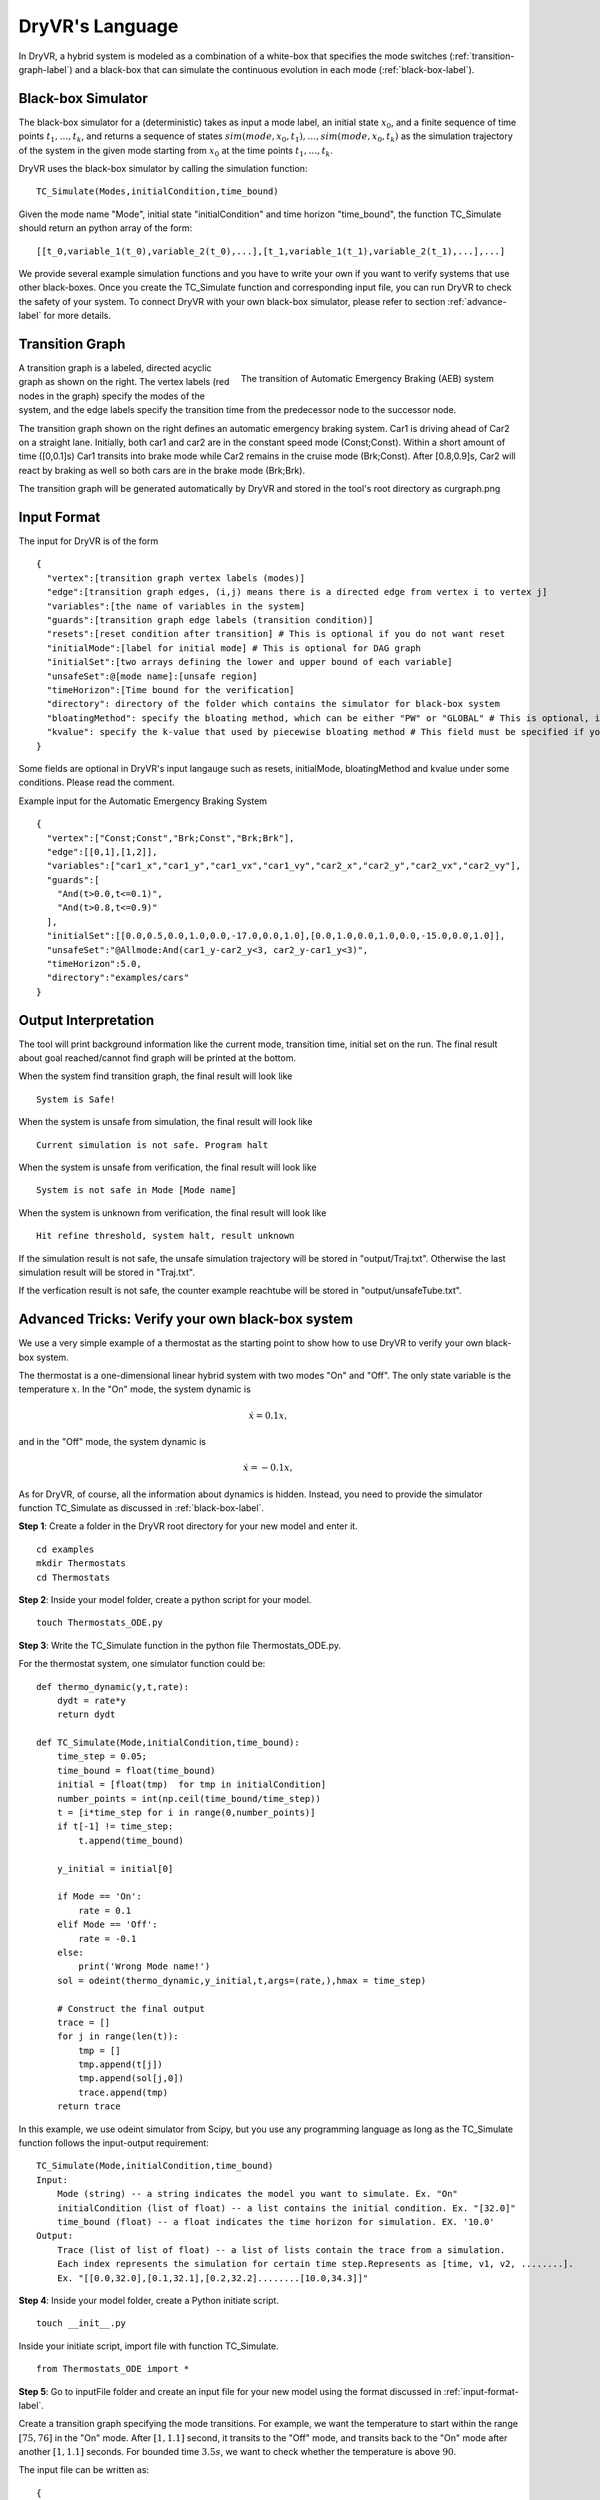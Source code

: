 DryVR's Language
=======================

In DryVR,  a hybrid system is modeled as a combination of a white-box that specifies the mode switches (:ref:`transition-graph-label`) and a black-box that can simulate the continuous evolution in each mode (:ref:`black-box-label`).


.. _black-box-label:

Black-box Simulator
^^^^^^^^^^^^^^^^^^^^^^^^
The black-box simulator for a (deterministic) takes as input a mode label, an initial state :math:`x_0`, and a finite
sequence of time points :math:`t_1, \ldots, t_k`, and returns a sequence of
states :math:`sim(mode,x_0,t_1), \ldots, sim(mode,x_0,t_k)`
as the simulation trajectory of the system in the given mode starting from :math:`x_0` at the time points :math:`t_1, \ldots, t_k`.

DryVR uses the black-box simulator by calling the simulation function: ::

    TC_Simulate(Modes,initialCondition,time_bound)

Given the mode name "Mode", initial state "initialCondition"  and time horizon "time\_bound", the function TC\_Simulate should return an python array of the form: ::

    [[t_0,variable_1(t_0),variable_2(t_0),...],[t_1,variable_1(t_1),variable_2(t_1),...],...]

We provide several example simulation functions and you have to write your own if you want to verify systems that use other black-boxes. Once you create the TC_Simulate function and corresponding input file, you can run DryVR to check the safety of your system. To connect DryVR with your own black-box simulator, please refer to section :ref:`advance-label` for more details.

.. _transition-graph-label:

Transition Graph
^^^^^^^^^^^^^^^^^^^^^^^^^

.. figure:: curgraph.png
    :scale: 60%
    :align: right
    :alt: transition graph

    The transition of Automatic Emergency Braking (AEB) system


A transition graph is a labeled, directed acyclic graph as shown on the right. The vertex labels (red nodes in the graph) specify the modes of the system, and the edge labels specify the transition time from the predecessor node to the successor node.

The transition graph shown on the right defines an automatic emergency braking system. Car1 is driving ahead of Car2 on a straight lane. Initially, both car1 and car2 are in the constant speed mode (Const;Const). Within a short amount of time ([0,0.1]s) Car1 transits into brake mode while Car2 remains in the cruise mode (Brk;Const). After [0.8,0.9]s, Car2 will react by braking as well so both cars are in the brake mode (Brk;Brk).

The transition graph will be generated automatically by DryVR and stored in the tool's root directory as curgraph.png


.. _input-format-label:

Input Format
^^^^^^^^^^^^^^^^^^^^^^^^^

The input for DryVR is of the form ::

    {
      "vertex":[transition graph vertex labels (modes)]
      "edge":[transition graph edges, (i,j) means there is a directed edge from vertex i to vertex j]
      "variables":[the name of variables in the system]
      "guards":[transition graph edge labels (transition condition)]
      "resets":[reset condition after transition] # This is optional if you do not want reset
      "initialMode":[label for initial mode] # This is optional for DAG graph
      "initialSet":[two arrays defining the lower and upper bound of each variable]
      "unsafeSet":@[mode name]:[unsafe region]
      "timeHorizon":[Time bound for the verification]
      "directory": directory of the folder which contains the simulator for black-box system
      "bloatingMethod": specify the bloating method, which can be either "PW" or "GLOBAL" # This is optional, if you don't have this field in input file, DryVR will use GLOBAL as default bloating method.
      "kvalue": specify the k-value that used by piecewise bloating method # This field must be specified if you choose the bloatingMethod to "PW"
    }

Some fields are optional in DryVR's input langauge such as resets, initialMode, bloatingMethod and kvalue under some conditions. Please read the comment.

Example input for the Automatic Emergency Braking System ::

    {
      "vertex":["Const;Const","Brk;Const","Brk;Brk"],
      "edge":[[0,1],[1,2]],
      "variables":["car1_x","car1_y","car1_vx","car1_vy","car2_x","car2_y","car2_vx","car2_vy"],
      "guards":[
        "And(t>0.0,t<=0.1)",
        "And(t>0.8,t<=0.9)"
      ],
      "initialSet":[[0.0,0.5,0.0,1.0,0.0,-17.0,0.0,1.0],[0.0,1.0,0.0,1.0,0.0,-15.0,0.0,1.0]],
      "unsafeSet":"@Allmode:And(car1_y-car2_y<3, car2_y-car1_y<3)",
      "timeHorizon":5.0,
      "directory":"examples/cars"
    }



Output Interpretation
^^^^^^^^^^^^^^^^^^^^^^^^^

The tool will print background information like the current mode, transition time, initial set on the run. The final result about goal reached/cannot find graph will be printed at the bottom.

When the system find transition graph, the final result will look like ::

    System is Safe!

When the system is unsafe from simulation, the final result will look like ::

    Current simulation is not safe. Program halt

When the system is unsafe from verification, the final result will look like ::

   System is not safe in Mode [Mode name]

When the system is unknown from verification, the final result will look like ::

   Hit refine threshold, system halt, result unknown

If the simulation result is not safe, the unsafe simulation trajectory will be stored in "output/Traj.txt".
Otherwise the last simulation result will be stored in "Traj.txt".

If the verfication result is not safe, the counter example reachtube will be stored in "output/unsafeTube.txt".


.. _advance-label:

Advanced Tricks: Verify your own black-box system
^^^^^^^^^^^^^^^^^^^^^^^^^^^^^^^^^^^^^^^^^^^^^^^^^

We use a very simple example of a thermostat as the starting point to show how to use DryVR to verify your own black-box system.

The thermostat is a one-dimensional linear hybrid system with two modes "On" and "Off". The only state variable is the temperature :math:`x`. In the "On" mode, the system dynamic is

.. math::
    \dot{x} = 0.1 x,

and in the "Off" mode, the system dynamic is

.. math::
    \dot{x} = -0.1 x,

As for DryVR, of course, all the information about dynamics is hidden. Instead, you need to provide the simulator function TC\_Simulate as discussed in :ref:`black-box-label`.

**Step 1**:
Create a folder in the DryVR root directory for your new model and enter it. ::

    cd examples
    mkdir Thermostats
    cd Thermostats

**Step 2**:
Inside your model folder, create a python script for your model. ::

    touch Thermostats_ODE.py

**Step 3**: Write the TC\_Simulate function in the python file Thermostats_ODE.py.

For the thermostat system, one simulator function could be: ::


    def thermo_dynamic(y,t,rate):
        dydt = rate*y
        return dydt

    def TC_Simulate(Mode,initialCondition,time_bound):
        time_step = 0.05;
        time_bound = float(time_bound)
        initial = [float(tmp)  for tmp in initialCondition]
        number_points = int(np.ceil(time_bound/time_step))
        t = [i*time_step for i in range(0,number_points)]
        if t[-1] != time_step:
            t.append(time_bound)

        y_initial = initial[0]

        if Mode == 'On':
            rate = 0.1
        elif Mode == 'Off':
            rate = -0.1
        else:
            print('Wrong Mode name!')
        sol = odeint(thermo_dynamic,y_initial,t,args=(rate,),hmax = time_step)

        # Construct the final output
        trace = []
        for j in range(len(t)):
            tmp = []
            tmp.append(t[j])
            tmp.append(sol[j,0])
            trace.append(tmp)
        return trace

In this example, we use odeint simulator from Scipy, but you use any programming language as long as the TC\_Simulate function follows the input-output requirement: ::

    TC_Simulate(Mode,initialCondition,time_bound)
    Input:
        Mode (string) -- a string indicates the model you want to simulate. Ex. "On"
        initialCondition (list of float) -- a list contains the initial condition. Ex. "[32.0]"
        time_bound (float) -- a float indicates the time horizon for simulation. EX. '10.0'
    Output:
        Trace (list of list of float) -- a list of lists contain the trace from a simulation.
        Each index represents the simulation for certain time step.Represents as [time, v1, v2, ........].
        Ex. "[[0.0,32.0],[0.1,32.1],[0.2,32.2]........[10.0,34.3]]"


**Step 4**:
Inside your model folder, create a Python initiate script. ::

    touch __init__.py

Inside your initiate script, import file with function TC_Simulate. ::

    from Thermostats_ODE import *

**Step 5**:
Go to inputFile folder and create an input file for your new model using the format discussed in :ref:`input-format-label`.

Create a transition graph specifying the mode transitions. For example, we want the temperature to start within the range :math:`[75,76]` in the "On" mode. After :math:`[1,1.1]` second, it transits to the "Off" mode, and transits back to the "On" mode after another :math:`[1,1.1]` seconds. For bounded time :math:`3.5s`, we want to check whether the temperature is above :math:`90`.

The input file can be written as: ::

    {
      "vertex":["On","Off","On"],
      "edge":[[0,1],[1,2]],
      "variables":["temp"],
      "guards":["And(t>1.0,t<=1.1)","And(t>1.0,t<=1.1)"],
      "initialSet":[[75.0],[76.0]],
      "unsafeSet":"@On:temp>91@Off:temp>91",
      "timeHorizon":3.5,
      "directory":"examples/Thermostats"
    }

Save the input file in the folder input/daginput and name it as input_thermo.json.

**Step6**:
Run the verification algorithm using the command: ::

    python main.py input/daginput/input_thermo.json

The system has been checked to be safe with the output: ::

    System is Safe!

We can plot the reachtube using the command: ::

    python plotter.py

And the reachtube for the temperature is shown as

.. figure:: thermostat.png
    :scale: 60%
    :align: center
    :alt: thermostat reachtubs

    The reachtube for the temperature of the thermostat system example
